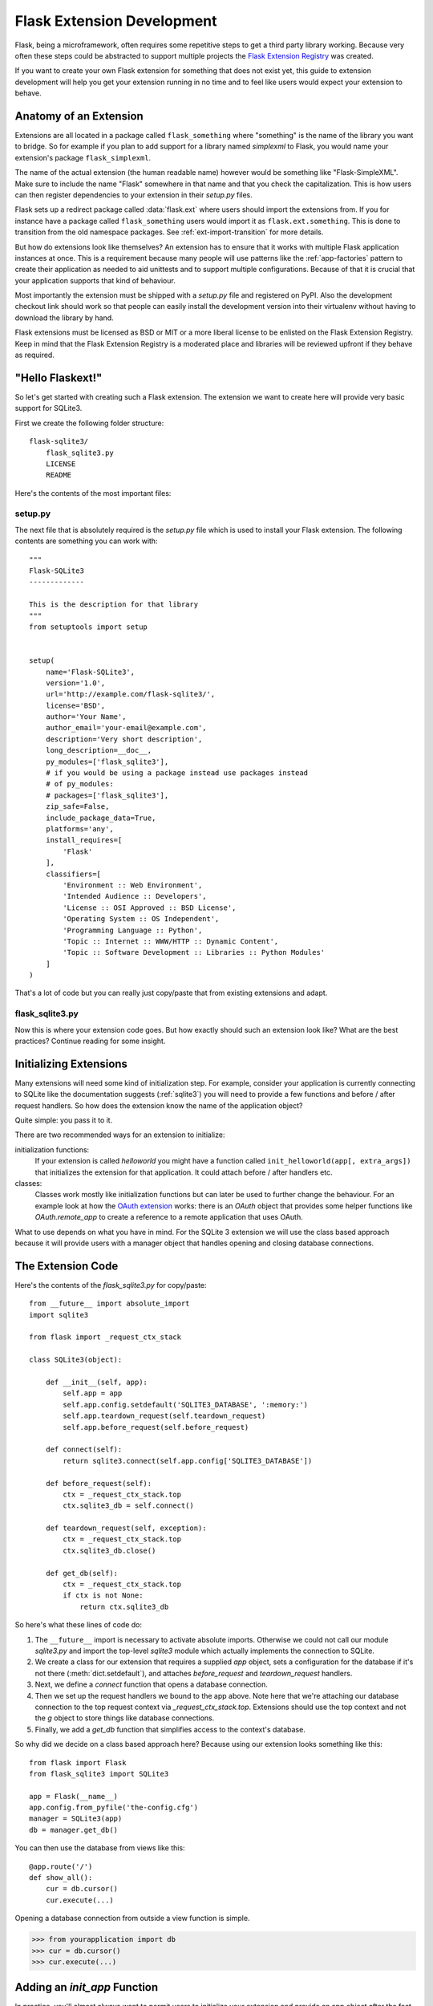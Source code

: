 Flask Extension Development
===========================

Flask, being a microframework, often requires some repetitive steps to get
a third party library working.  Because very often these steps could be
abstracted to support multiple projects the `Flask Extension Registry`_
was created.

If you want to create your own Flask extension for something that does not
exist yet, this guide to extension development will help you get your
extension running in no time and to feel like users would expect your
extension to behave.

.. _Flask Extension Registry: http://flask.pocoo.org/extensions/

Anatomy of an Extension
-----------------------

Extensions are all located in a package called ``flask_something``
where "something" is the name of the library you want to bridge.  So for
example if you plan to add support for a library named `simplexml` to
Flask, you would name your extension's package ``flask_simplexml``.

The name of the actual extension (the human readable name) however would
be something like "Flask-SimpleXML".  Make sure to include the name
"Flask" somewhere in that name and that you check the capitalization.
This is how users can then register dependencies to your extension in
their `setup.py` files.

Flask sets up a redirect package called :data:`flask.ext` where users
should import the extensions from.  If you for instance have a package
called ``flask_something`` users would import it as
``flask.ext.something``.  This is done to transition from the old
namespace packages.  See :ref:`ext-import-transition` for more details.

But how do extensions look like themselves?  An extension has to ensure
that it works with multiple Flask application instances at once.  This is
a requirement because many people will use patterns like the
:ref:`app-factories` pattern to create their application as needed to aid
unittests and to support multiple configurations.  Because of that it is
crucial that your application supports that kind of behaviour.

Most importantly the extension must be shipped with a `setup.py` file and
registered on PyPI.  Also the development checkout link should work so
that people can easily install the development version into their
virtualenv without having to download the library by hand.

Flask extensions must be licensed as BSD or MIT or a more liberal license
to be enlisted on the Flask Extension Registry.  Keep in mind that the
Flask Extension Registry is a moderated place and libraries will be
reviewed upfront if they behave as required.

"Hello Flaskext!"
-----------------

So let's get started with creating such a Flask extension.  The extension
we want to create here will provide very basic support for SQLite3.

First we create the following folder structure::

    flask-sqlite3/
        flask_sqlite3.py
        LICENSE
        README

Here's the contents of the most important files:

setup.py
````````

The next file that is absolutely required is the `setup.py` file which is
used to install your Flask extension.  The following contents are
something you can work with::

    """
    Flask-SQLite3
    -------------

    This is the description for that library
    """
    from setuptools import setup


    setup(
        name='Flask-SQLite3',
        version='1.0',
        url='http://example.com/flask-sqlite3/',
        license='BSD',
        author='Your Name',
        author_email='your-email@example.com',
        description='Very short description',
        long_description=__doc__,
        py_modules=['flask_sqlite3'],
        # if you would be using a package instead use packages instead
        # of py_modules:
        # packages=['flask_sqlite3'],
        zip_safe=False,
        include_package_data=True,
        platforms='any',
        install_requires=[
            'Flask'
        ],
        classifiers=[
            'Environment :: Web Environment',
            'Intended Audience :: Developers',
            'License :: OSI Approved :: BSD License',
            'Operating System :: OS Independent',
            'Programming Language :: Python',
            'Topic :: Internet :: WWW/HTTP :: Dynamic Content',
            'Topic :: Software Development :: Libraries :: Python Modules'
        ]
    )

That's a lot of code but you can really just copy/paste that from existing
extensions and adapt.

flask_sqlite3.py
````````````````

Now this is where your extension code goes.  But how exactly should such
an extension look like?  What are the best practices?  Continue reading
for some insight.

Initializing Extensions
-----------------------

Many extensions will need some kind of initialization step.  For example,
consider your application is currently connecting to SQLite like the
documentation suggests (:ref:`sqlite3`) you will need to provide a few
functions and before / after request handlers.  So how does the extension
know the name of the application object?

Quite simple: you pass it to it.

There are two recommended ways for an extension to initialize:

initialization functions:
    If your extension is called `helloworld` you might have a function
    called ``init_helloworld(app[, extra_args])`` that initializes the
    extension for that application.  It could attach before / after
    handlers etc.

classes:
    Classes work mostly like initialization functions but can later be
    used to further change the behaviour.  For an example look at how the
    `OAuth extension`_ works: there is an `OAuth` object that provides
    some helper functions like `OAuth.remote_app` to create a reference to
    a remote application that uses OAuth.

What to use depends on what you have in mind.  For the SQLite 3 extension
we will use the class based approach because it will provide users with a
manager object that handles opening and closing database connections.

The Extension Code
------------------

Here's the contents of the `flask_sqlite3.py` for copy/paste::

    from __future__ import absolute_import
    import sqlite3

    from flask import _request_ctx_stack

    class SQLite3(object):

        def __init__(self, app):
            self.app = app
            self.app.config.setdefault('SQLITE3_DATABASE', ':memory:')
            self.app.teardown_request(self.teardown_request)
            self.app.before_request(self.before_request)

        def connect(self):
            return sqlite3.connect(self.app.config['SQLITE3_DATABASE'])

        def before_request(self):
            ctx = _request_ctx_stack.top
            ctx.sqlite3_db = self.connect()

        def teardown_request(self, exception):
            ctx = _request_ctx_stack.top
            ctx.sqlite3_db.close()

        def get_db(self):
            ctx = _request_ctx_stack.top
            if ctx is not None:
                return ctx.sqlite3_db

So here's what these lines of code do:

1.  The ``__future__`` import is necessary to activate absolute imports.
    Otherwise we could not call our module `sqlite3.py` and import the
    top-level `sqlite3` module which actually implements the connection to
    SQLite.
2.  We create a class for our extension that requires a supplied `app` object,
    sets a configuration for the database if it's not there
    (:meth:`dict.setdefault`), and attaches `before_request` and
    `teardown_request` handlers.
3.  Next, we define a `connect` function that opens a database connection.
4.  Then we set up the request handlers we bound to the app above.  Note here
    that we're attaching our database connection to the top request context via
    `_request_ctx_stack.top`. Extensions should use the top context and not the
    `g` object to store things like database connections.
5.  Finally, we add a `get_db` function that simplifies access to the context's
    database.

So why did we decide on a class based approach here?  Because using our
extension looks something like this::

    from flask import Flask
    from flask_sqlite3 import SQLite3

    app = Flask(__name__)
    app.config.from_pyfile('the-config.cfg')
    manager = SQLite3(app)
    db = manager.get_db()

You can then use the database from views like this::

    @app.route('/')
    def show_all():
        cur = db.cursor()
        cur.execute(...)

Opening a database connection from outside a view function is simple.

>>> from yourapplication import db
>>> cur = db.cursor()
>>> cur.execute(...)

Adding an `init_app` Function
-----------------------------

In practice, you'll almost always want to permit users to initialize your
extension and provide an app object after the fact. This can help avoid
circular import problems when a user is breaking their app into multiple files.
Our extension could add an `init_app` function as follows::

    class SQLite3(object):

        def __init__(self, app=None):
            if app is not None:
                self.app = app
                self.init_app(self.app)
            else:
                self.app = None

        def init_app(self, app):
            self.app = app
            self.app.config.setdefault('SQLITE3_DATABASE', ':memory:')
            self.app.teardown_request(self.teardown_request)
            self.app.before_request(self.before_request)

        def connect(self):
            return sqlite3.connect(app.config['SQLITE3_DATABASE'])

        def before_request(self):
            ctx = _request_ctx_stack.top
            ctx.sqlite3_db = self.connect()

        def teardown_request(self, exception):
            ctx = _request_ctx_stack.top
            ctx.sqlite3_db.close()

        def get_db(self):
            ctx = _request_ctx_stack.top
            if ctx is not None:
                return ctx.sqlite3_db

The user could then initialize the extension in one file::

    manager = SQLite3()

and bind their app to the extension in another file::

    manager.init_app(app)

End-Of-Request Behavior
-----------------------

Due to the change in Flask 0.7 regarding functions that are run at the end
of the request your extension will have to be extra careful there if it
wants to continue to support older versions of Flask.  The following
pattern is a good way to support both::

    def close_connection(response):
        ctx = _request_ctx_stack.top
        ctx.sqlite3_db.close()
        return response

    if hasattr(app, 'teardown_request'):
        app.teardown_request(close_connection)
    else:
        app.after_request(close_connection)

Strictly speaking the above code is wrong, because teardown functions are
passed the exception and typically don't return anything.  However because
the return value is discarded this will just work assuming that the code
in between does not touch the passed parameter.

Learn from Others
-----------------

This documentation only touches the bare minimum for extension
development.  If you want to learn more, it's a very good idea to check
out existing extensions on the `Flask Extension Registry`_.  If you feel
lost there is still the `mailinglist`_ and the `IRC channel`_ to get some
ideas for nice looking APIs.  Especially if you do something nobody before
you did, it might be a very good idea to get some more input.  This not
only to get an idea about what people might want to have from an
extension, but also to avoid having multiple developers working on pretty
much the same side by side.

Remember: good API design is hard, so introduce your project on the
mailinglist, and let other developers give you a helping hand with
designing the API.

The best Flask extensions are extensions that share common idioms for the
API.  And this can only work if collaboration happens early.

Approved Extensions
-------------------

Flask also has the concept of approved extensions.  Approved extensions
are tested as part of Flask itself to ensure extensions do not break on
new releases.  These approved extensions are listed on the `Flask
Extension Registry`_ and marked appropriately.  If you want your own
extension to be approved you have to follow these guidelines:

1.  An approved Flask extension must provide exactly one package or module
    named ``flask_extensionname``.  They might also reside inside a
    ``flaskext`` namespace packages though this is discouraged now.
2.  It must ship a testing suite that can either be invoked with ``make test``
    or ``python setup.py test``.  For test suites invoked with ``make
    test`` the extension has to ensure that all dependencies for the test
    are installed automatically, in case of ``python setup.py test``
    dependencies for tests alone can be specified in the `setup.py`
    file.  The test suite also has to be part of the distribution.
3.  APIs of approved extensions will be checked for the following
    characteristics:

    -   an approved extension has to support multiple applications
        running in the same Python process.
    -   it must be possible to use the factory pattern for creating
        applications.

4.  The license must be BSD/MIT/WTFPL licensed.
5.  The naming scheme for official extensions is *Flask-ExtensionName* or
    *ExtensionName-Flask*.
6.  Approved extensions must define all their dependencies in the
    `setup.py` file unless a dependency cannot be met because it is not
    available on PyPI.
7.  The extension must have documentation that uses one of the two Flask
    themes for Sphinx documentation.
8.  The setup.py description (and thus the PyPI description) has to
    link to the documentation, website (if there is one) and there
    must be a link to automatically install the development version
    (``PackageName==dev``).
9.  The ``zip_safe`` flag in the setup script must be set to ``False``,
    even if the extension would be safe for zipping.
10. An extension currently has to support Python 2.5, 2.6 as well as
    Python 2.7


.. _ext-import-transition:

Extension Import Transition
---------------------------

For a while we recommended using namespace packages for Flask extensions.
This turned out to be problematic in practice because many different
competing namespace package systems exist and pip would automatically
switch between different systems and this caused a lot of problems for
users.

Instead we now recommend naming packages ``flask_foo`` instead of the now
deprecated ``flaskext.foo``.  Flask 0.8 introduces a redirect import
system that lets uses import from ``flask.ext.foo`` and it will try
``flask_foo`` first and if that fails ``flaskext.foo``.

Flask extensions should urge users to import from ``flask.ext.foo``
instead of ``flask_foo`` or ``flaskext_foo`` so that extensions can
transition to the new package name without affecting users.


.. _OAuth extension: http://packages.python.org/Flask-OAuth/
.. _mailinglist: http://flask.pocoo.org/mailinglist/
.. _IRC channel: http://flask.pocoo.org/community/irc/
